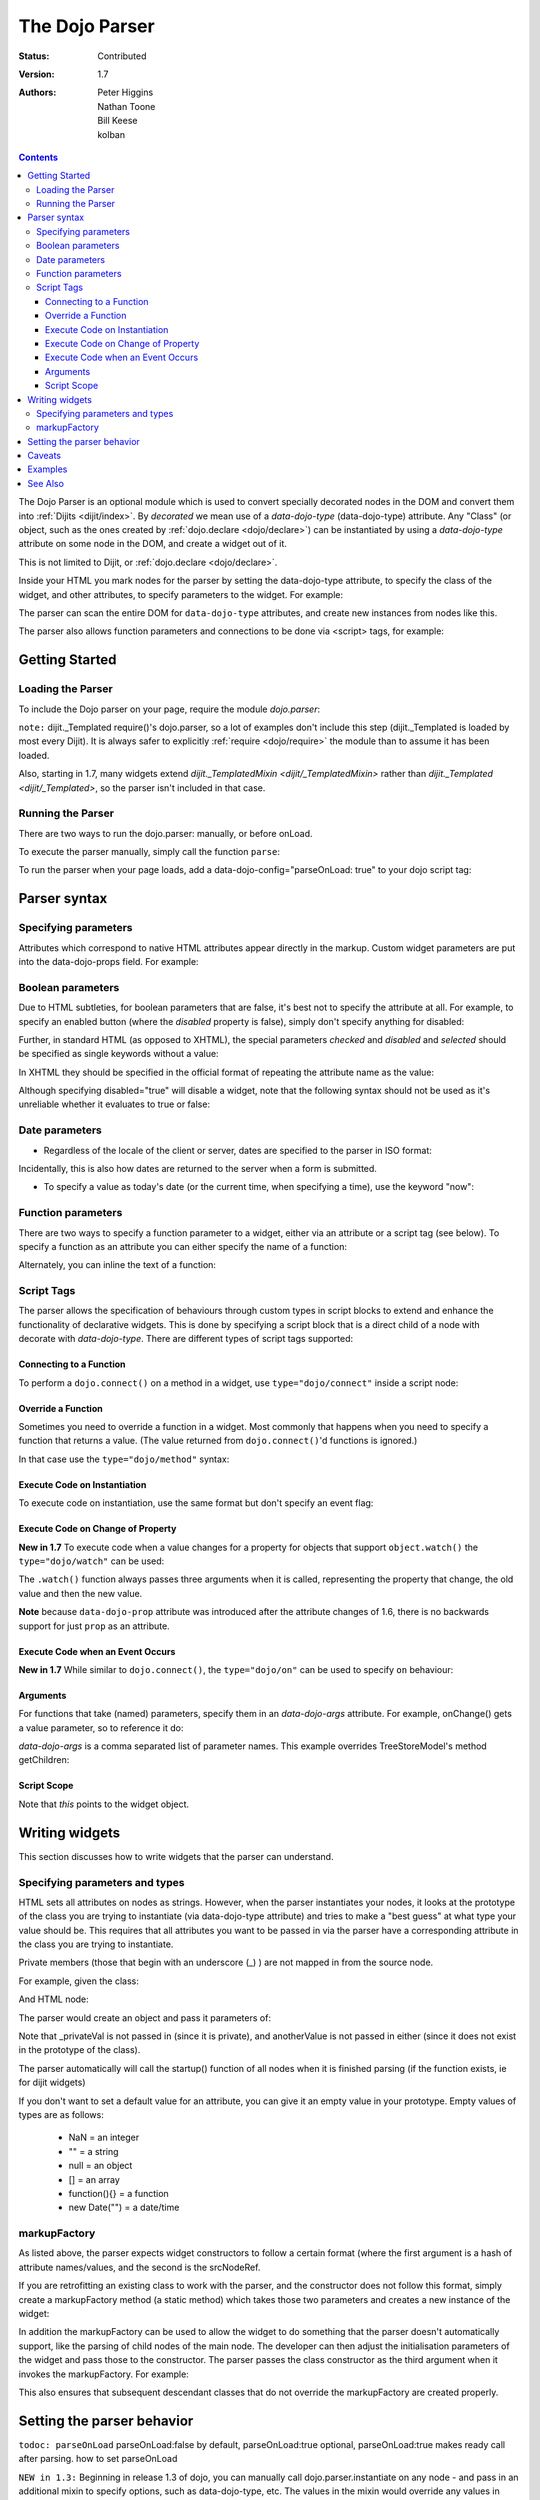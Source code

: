 .. _dojo/parser:

===============
The Dojo Parser
===============

:Status: Contributed
:Version: 1.7
:Authors: Peter Higgins, Nathan Toone, Bill Keese, kolban

.. contents::
    :depth: 3

The Dojo Parser is an optional module which is used to convert specially decorated nodes in the DOM and convert them into :ref:`Dijits <dijit/index>`. By `decorated` we mean use of a `data-dojo-type` (data-dojo-type) attribute. Any "Class" (or object, such as the ones created by :ref:`dojo.declare <dojo/declare>`) can be instantiated by using a `data-dojo-type` attribute on some node in the DOM, and create a widget out of it.

This is not limited to Dijit, or :ref:`dojo.declare <dojo/declare>`.

Inside your HTML you mark nodes for the parser by setting the data-dojo-type attribute, to specify the class of the widget, and other attributes, to specify parameters to the widget.   For example:

.. html ::

  <input data-dojo-type="dijit.form.TextBox" name="nm" value="hello world">


The parser can scan the entire DOM for ``data-dojo-type`` attributes, and create new instances from nodes like this.

The parser also allows function parameters and connections to be done via <script> tags, for example:

.. html ::

    <div data-dojo-type=...>
        <script type="dojo/connect" data-dojo-event="functionToConnectTo">
           console.log("I will execute in addition to functionToConnectTo().");
        </script>
    </div>


Getting Started
---------------

Loading the Parser
==================

To include the Dojo parser on your page, require the module `dojo.parser`:

.. js ::

  //Dojo 1.7 (AMD)
  require("dojo/parser",function(parser){
       //write your code here
  });
  
.. js ::

  //Dojo < 1.7
  dojo.require("dojo.parser");

``note:`` dijit._Templated require()'s dojo.parser, so a lot of examples don't include this step (dijit._Templated is loaded by most every Dijit). It is always safer to explicitly :ref:`require <dojo/require>` the module than to assume it has been loaded.

Also, starting in 1.7, many widgets extend `dijit._TemplatedMixin <dijit/_TemplatedMixin>` rather than `dijit._Templated <dijit/_Templated>`, so the parser isn't included in that case.

Running the Parser
==================

There are two ways to run the dojo.parser: manually, or before onLoad.

To execute the parser manually, simply call the function ``parse``:

.. js ::

  //Dojo 1.7 (AMD)
  require("dojo/parser",function(parser){
       parser.parse();
  });

.. js ::
  
  //Dojo < 1.7
  dojo.parser.parse();

To run the parser when your page loads, add a data-dojo-config="parseOnLoad: true" to your dojo script tag:

.. html ::

		<script type="text/javascript" src="dojo/dojo.js"
			data-dojo-config="parseOnLoad: true"></script>



Parser syntax
-------------

Specifying parameters
=====================

Attributes which correspond to native HTML attributes appear directly in the markup.    Custom widget parameters are put into the data-dojo-props field.   For example:

.. html ::

       <input data-dojo-type="dijit.form.TextBox" name="dept"
            data-dojo-props="scrollOnFocus: true"/>


Boolean parameters
==================

Due to HTML subtleties, for boolean parameters that are false, it's best not to specify the attribute at all.   For example, to specify an enabled button (where the `disabled` property is false), simply don't specify anything for disabled:

.. html ::

  <input data-dojo-type="dijit.form.Button">

Further, in standard HTML (as opposed to XHTML), the special parameters `checked` and `disabled` and `selected` should be specified as single keywords without a value:

.. html ::

  <input data-dojo-type="dijit.form.Button" disabled>
  <input data-dojo-type="dijit.form.CheckBox" checked>

In XHTML they should be specified in the official format of repeating the attribute name as the value:

.. html ::

  <input data-dojo-type="dijit.form.Button" disabled="disabled"/>
  <input data-dojo-type="dijit.form.CheckBox" checked="checked"/>

Although specifying disabled="true" will disable a widget, note that the following syntax should not be used as it's unreliable whether it evaluates to true or false:

.. html ::

  <input data-dojo-type="dijit.form.Button" disabled=""/>


Date parameters
===============
* Regardless of the locale of the client or server, dates are specified to the parser in ISO format:

.. html ::

  <div data-dojo-type=... when="2009-1-31"></div>

Incidentally, this is also how dates are returned to the server when a form is submitted.


* To specify a value as today's date (or the current time, when specifying a time), use the keyword "now":

.. html ::

  <div data-dojo-type=... when="now"></div>

Function parameters
===================
There are two ways to specify a function parameter to a widget, either via an attribute or a script tag (see below).   To specify a function as an attribute you can either specify the name of a function:

.. html ::

  <script>
     function myOnClick(){ ... }
  </script>
  <div data-dojo-type=... onClick="myOnClick"></div>


Alternately, you can inline the text of a function:

.. html ::

  <div data-dojo-type=... onClick="alert('I was clicked');"></div>


Script Tags
===========
The parser allows the specification of behaviours through custom types in script blocks to extend and enhance the functionality of declarative widgets. This is done by specifying a script block that is a direct child of a node with decorate with `data-dojo-type`. There are different types of script tags supported:

Connecting to a Function
~~~~~~~~~~~~~~~~~~~~~~~~

To perform a ``dojo.connect()`` on a method in a widget, use ``type="dojo/connect"`` inside a script node:

.. html ::

    <div data-dojo-type="someType">
        <script type="dojo/connect" data-dojo-event="methodOfSomeType">
           console.log("I will execute in addition to methodOfSomeType().");
        </script>
    </div>

Override a Function
~~~~~~~~~~~~~~~~~~~

Sometimes you need to override a function in a widget.   Most commonly that happens when you need to specify a function that returns a value. (The value returned from ``dojo.connect()``'d functions is ignored.)

In that case use the ``type="dojo/method"`` syntax:

.. html ::

    <div data-dojo-type="someType">
        <script type="dojo/method" data-dojo-event="methodOfSomeType">
           console.log("I will execute instead of methodOfSomeType().");
        </script>
    </div>


Execute Code on Instantiation
~~~~~~~~~~~~~~~~~~~~~~~~~~~~~

To execute code on instantiation, use the same format but don't specify an event flag:

.. html ::

    <div data-dojo-type=...>
        <script type="dojo/method">
           console.log("I will execute on instantiation");
        </script>
    </div>


Execute Code on Change of Property
~~~~~~~~~~~~~~~~~~~~~~~~~~~~~~~~~~

**New in 1.7** To execute code when a value changes for a property for objects that support ``object.watch()`` the ``type="dojo/watch"`` can be used:

.. html ::

    <div data-dojo-type=...>
        <script type="dojo/watch" data-dojo-prop="value" data-dojo-args="prop,oldValue,newValue">
           console.log("Property '"+prop+"' changed from '"+oldValue+"' to '"+newValue+"'");
        </script>
    </div>


The ``.watch()`` function always passes three arguments when it is called, representing the property that change, the old value and then the new value.

**Note** because ``data-dojo-prop`` attribute was introduced after the attribute changes of 1.6, there is no backwards support for just ``prop`` as an attribute.

Execute Code when an Event Occurs
~~~~~~~~~~~~~~~~~~~~~~~~~~~~~~~~~

**New in 1.7** While similar to ``dojo.connect()``, the ``type="dojo/on"`` can be used to specify ``on`` behaviour:

.. html ::

    <div data-dojo-type=...>
        <script type="dojo/on" data-dojo-event="click" data-dojo-args="e">
           console.log("I was clicked!");
        </script>
    </div>


Arguments
~~~~~~~~~

For functions that take (named) parameters, specify them in an `data-dojo-args` attribute.  For example, onChange() gets a value parameter, so to reference it do:

.. html ::

    <div data-dojo-type=...>
        <script type="dojo/connect" data-dojo-event="onChange" data-dojo-args="value">
           console.log("new value is " + value);
        </script>
    </div>

`data-dojo-args` is a comma separated list of parameter names. This example overrides TreeStoreModel's method getChildren:

.. html ::

    <div data-dojo-type="dijit.tree.TreeStoreModel" store="store">
        <script type="dojo/method" data-dojo-event="getChildren" data-dojo-args="item, onComplete">
            return store.fetch({query: {parent: store.getIdentity(item)}, onComplete: onComplete});
        </script>
    </div>

Script Scope
~~~~~~~~~~~~

Note that `this` points to the widget object.

.. html ::

    <div data-dojo-type=...>
        <script type="dojo/connect" data-dojo-event="onChange" data-dojo-args="value">
           console.log("onChange for " + this.id);
        </script>
    </div>



Writing widgets
---------------

This section discusses how to write widgets that the parser can understand.

Specifying parameters and types
===============================

HTML sets all attributes on nodes as strings.  However, when the parser instantiates your nodes, it looks at the prototype of the class you are trying to instantiate (via data-dojo-type attribute) and tries to make a "best guess" at what type your value should be.  This requires that all attributes you want to be passed in via the parser have a corresponding attribute in the class you are trying to instantiate.

Private members (those that begin with an underscore (_) ) are not mapped in from the source node.

For example, given the class:

.. js ::

  dojo.declare("my.custom.type", null, {
    name: "default value",
    value: 0,
    when: new Date(),
    objectVal: null,
    anotherObject: null,
    arrayVal: [],
    typedArray: null,
    _privateVal: 0
  });

And HTML node:

.. html ::

  <div data-dojo-type="my.custom.type" name="nm" value="5" when="2008-1-1" objectVal="{a: 1, b:'c'}"
         anotherObject="namedObj" arrayVal="a,b,c,1,2" typedArray="['a','b','c',1,2]"
         _privateVal="5" anotherValue="more"></div>

The parser would create an object and pass it parameters of:

.. js ::

  {
    name: "nm",                                 // Just a simple string
    value: 5,                                   // Typed to an integer
    when: dojo.date.stamp.fromISOString("2008-1-1"); // Typed to a date
    objectVal: {a: 1, b:'c'},                   // Typed to an object
    anotherObject: dojo.getObject("namedObj"),  // For strings, try getting the object via dojo.getObject
    arrayVal: ["a","b","c","1","2"],            // When typing to an array, all entries are strings
    typedArray: ["a", "b", "c", 1, 2]           // To get a "typed" array, treat it like an object instead
  }

Note that _privateVal is not passed in (since it is private), and anotherValue is not passed in either (since it does not exist in the prototype of the class).

The parser automatically will call the startup() function of all nodes when it is finished parsing (if the function exists, ie for dijit widgets)

If you don't want to set a default value for an attribute, you can give it an empty value in your prototype.  Empty values of types are as follows:

  * NaN = an integer
  * "" = a string
  * null = an object
  * [] = an array
  * function(){} = a function
  * new Date("") = a date/time


markupFactory
=============

As listed above, the parser expects widget constructors to follow a certain format (where the first argument is a hash of attribute names/values, and the second is the srcNodeRef.

If you are retrofitting an existing class to work with the parser, and the constructor does not follow this format, simply create a markupFactory method (a static method) which takes those two parameters and creates a new instance of the widget:

.. js ::

   markupFactory: function(params, srcNodeRef){
        ...
        return newWidget;
   }

In addition the markupFactory can be used to allow the widget to do something that the parser doesn't automatically support, like the parsing of child nodes of the main node.  The developer can then adjust the initialisation parameters of the widget and pass those to the constructor.  The parser passes the class constructor as the third argument when it invokes the markupFactory.  For example:

.. js ::

     markupFactory: function(params, srcNodeRef, ctor) {
       ...
       return new ctor(params, srcNodeRef);
     }

This also ensures that subsequent descendant classes that do not override the markupFactory are created properly.

Setting the parser behavior
---------------------------

``todoc: parseOnLoad`` parseOnLoad:false by default, parseOnLoad:true optional, parseOnLoad:true makes ready call after parsing. how to set parseOnLoad

``NEW in 1.3:``  Beginning in release 1.3 of dojo, you can manually call dojo.parser.instantiate on any node - and pass in an additional mixin to specify options, such as data-dojo-type, etc.  The values in the mixin would override any values in your node. For example:

.. html ::

  <div id="myDiv" name="ABC" value="1"></div>

You can manually call the parser's instantiate function (which does the "Magical Typing") by doing:

.. js ::

  dojo.parser.instantiate([dojo.byId("myDiv")], {data-dojo-type: "my.custom.type"});

Calling instantiate in this way will return to you a list of instances that were created.  Note that the first parameter to instantiate is an array of nodes...even if it's one-element you need to wrap it in an array

``NEW in 1.4:``  You specify that you do not want subwidgets to be started if you pass _started: false in your mixin.  For example:

.. js ::

  dojo.parser.instantiate([dojo.byId("myDiv")], {data-dojo-type: "my.custom.type", _started: false});

``NEW in 1.6:``  Dojo V1.6 started to use data-dojo-type html5 attribute instead of data-dojo-type. When using new data-dojo-type attribute other attributes must be put in data-dojo-props attribute because of performance improvement like so:

.. html ::

  <a href="document.html"
     data-dojo-type="my.custom.type"
     data-dojo-props="href: 'document.html',
       title: 'Lorem ipsum',
       objectVal:{a: 1, b:'c'},
       typedArray:['a','b','c',1,2],
       customAttr: 'value'"
     title="Lorem ipsum">Lorem ipsum link</a>

``NEW in 1.7:`` Since data-dojo-props leads to duplication, there is again possible to use both data-dojo-props attribute like in 1.6 in addition to node attributes:

.. html ::

  <a href="document.html"
     data-dojo-type="my.custom.type"
     data-dojo-props="objectVal:{a: 1, b:'c'},
       typedArray:['a','b','c',1,2]"
     title="Lorem ipsum" customAttr="value">Lorem ipsum link</a>

``todoc: scoping a parser call to node by stringId|domNode``


Caveats
-------
``todoc: re-parsing, duplicate id's``

Examples
--------

Load some HTML content from a :ref:`remote URL <quickstart/ajax>`, and convert the nodes decorated with ``data-dojo-type``'s into widgets:

.. js ::

  //Dojo 1.7 (AMD)
  require(["dojo/_base/xhr","dojo/parser","dojo/dom"], function(xhr,parser,dom){
	  xhr.get({
		url: "widgets.html",
		load: function(data){
			dom.byId("container").innerHTML = data;
			parser.parse("container");
		}
	  });
  });
  
.. js ::

  //Dojo < 1.7
  dojo.xhrGet({
    url: "widgets.html",
    load: function(data){
        dojo.byId("container").innerHTML = data;
        dojo.parser.parse("container");
    }
  });

Delay page-level parsing until after some custom code (having set parseOnLoad:false):

.. js ::

  //Dojo 1.7 (AMD)
  require(["dojo/parser","dojo/ready"],function(parser,ready){
       ready(function(){
          // do something();
          parser.parse();
       });
  });

.. js ::

  //Dojo < 1.7
  dojo.require("dojo.parser");
  dojo.ready(function(){
       // do something();
       dojo.parser.parse();
  });
  

See Also
--------

- `Introduction to the Parser <http://dojocampus.org/content/2008/03/08/the-dojo-parser/>`_
